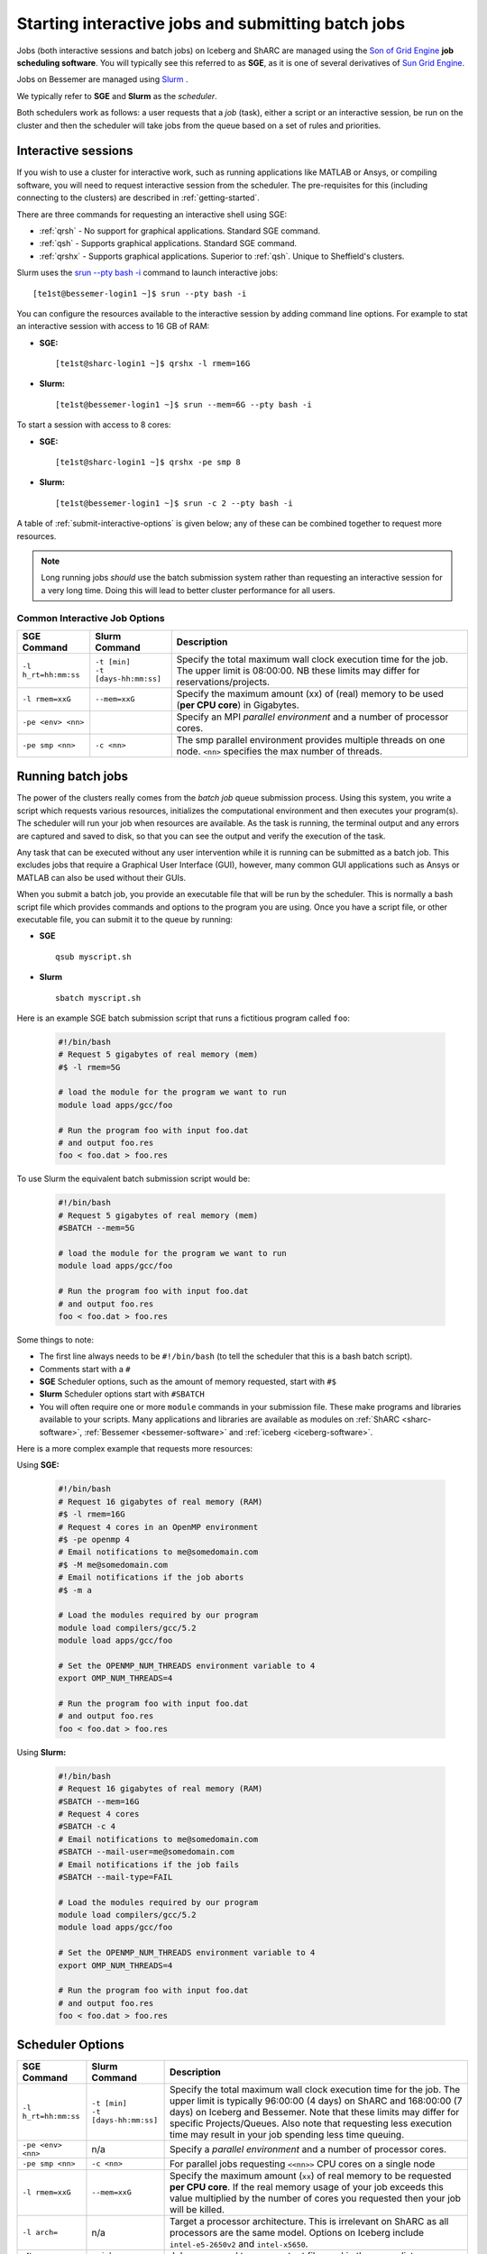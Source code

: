 .. _submit-queue:

Starting interactive jobs and submitting batch jobs
===================================================

Jobs (both interactive sessions and batch jobs) on Iceberg and ShARC 
are managed using the `Son of Grid Engine <https://arc.liv.ac.uk/trac/SGE>`_
**job scheduling software**.  You will typically see this referred to as
**SGE**, as it is one of several derivatives of `Sun Grid Engine
<https://en.wikipedia.org/wiki/Oracle_Grid_Engine>`_.

Jobs on Bessemer are managed using `Slurm <https://slurm.schedmd.com>`_ .

We typically refer to **SGE** and **Slurm** as the *scheduler*.

Both schedulers work as follows: a user requests that a *job* (task), either a script or an
interactive session, be run on the cluster and then the scheduler will take jobs from
the queue based on a set of rules and priorities.

.. _submit-interactive:

Interactive sessions
--------------------

If you wish to use a cluster for interactive work, such as running applications
like MATLAB or Ansys, or compiling software, you will need to request
interactive session from the scheduler.  The pre-requisites for this (including
connecting to the clusters) are described in :ref:`getting-started`.

There are three commands for requesting an interactive shell using SGE: 

* :ref:`qrsh` - No support for graphical applications.  Standard SGE command.
* :ref:`qsh` - Supports graphical applications.  Standard SGE command.
* :ref:`qrshx` - Supports graphical applications. Superior to :ref:`qsh`.  Unique to Sheffield's clusters.  

Slurm uses the `srun --pty bash -i <https://slurm.schedmd.com/srun.html>`_  command to launch interactive jobs: ::

    [te1st@bessemer-login1 ~]$ srun --pty bash -i

You can configure the resources available to the interactive session by
adding command line options.
For example to stat an interactive session with access to 16 GB of RAM:

* **SGE:** ::

    [te1st@sharc-login1 ~]$ qrshx -l rmem=16G

* **Slurm:** ::

    [te1st@bessemer-login1 ~]$ srun --mem=6G --pty bash -i

To start a session with access to 8 cores: 

* **SGE:** ::

    [te1st@sharc-login1 ~]$ qrshx -pe smp 8

* **Slurm:** ::

    [te1st@bessemer-login1 ~]$ srun -c 2 --pty bash -i

A table of :ref:`submit-interactive-options` is given below; any of these can be
combined together to request more resources.

.. note::

    Long running jobs *should* use the batch submission system rather than
    requesting an interactive session for a very long time. Doing this will
    lead to better cluster performance for all users.


.. _submit-interactive-options:

Common Interactive Job Options
``````````````````````````````

====================== ======================== ================================================================
SGE Command            Slurm Command            Description
====================== ======================== ================================================================
``-l h_rt=hh:mm:ss``   | ``-t [min]``           Specify the total maximum wall clock execution time for the job.
                       | ``-t [days-hh:mm:ss]`` The upper limit is 08:00:00.  NB these limits may
                                                differ for reservations/projects.

``-l rmem=xxG``        ``--mem=xxG``            Specify the maximum amount (xx) of (real) memory to be
                                                used (**per CPU core**) in Gigabytes.

``-pe <env> <nn>``                              Specify an MPI *parallel environment* and a number of 
                                                processor cores.

``-pe smp <nn>``        ``-c <nn>``             The smp parallel environment provides multiple threads
                                                on one node. ``<nn>`` specifies the max number of
                                                threads.
====================== ======================== ================================================================

.. _submit-batch:

Running batch jobs
------------------

The power of the clusters really comes from the *batch job* queue submission process.
Using this system, you write a script which requests various resources, initializes the computational environment and then executes your program(s).
The scheduler will run your job when resources are available.
As the task is running, the terminal output and any errors are captured and
saved to disk, so that you can see the output and verify the execution of the
task.

Any task that can be executed without any user intervention while it is running
can be submitted as a batch job. This excludes jobs that require a
Graphical User Interface (GUI), however, many common GUI applications such as Ansys or MATLAB can also be
used without their GUIs.

When you submit a batch job, you provide an executable file that will be run by
the scheduler. This is normally a bash script file which provides commands and
options to the program you are using.
Once you have a script file, or other executable file, you can submit it to the queue by running:

* **SGE** ::

    qsub myscript.sh

* **Slurm** ::

    sbatch myscript.sh

Here is an example SGE batch submission script that runs a fictitious program called ``foo``:

   .. code-block:: bash

    #!/bin/bash
    # Request 5 gigabytes of real memory (mem)
    #$ -l rmem=5G

    # load the module for the program we want to run
    module load apps/gcc/foo

    # Run the program foo with input foo.dat
    # and output foo.res
    foo < foo.dat > foo.res

To use Slurm the equivalent batch submission script would be:

   .. code-block:: bash

    #!/bin/bash
    # Request 5 gigabytes of real memory (mem)
    #SBATCH --mem=5G

    # load the module for the program we want to run
    module load apps/gcc/foo

    # Run the program foo with input foo.dat
    # and output foo.res
    foo < foo.dat > foo.res


Some things to note:

* The first line always needs to be ``#!/bin/bash`` (to tell the scheduler that this is a bash batch script).
* Comments start with a ``#``
* **SGE** Scheduler options, such as the amount of memory requested, start with ``#$``
* **Slurm** Scheduler options start with ``#SBATCH``
* You will often require one or more ``module`` commands in your submission file. 
  These make programs and libraries available to your scripts.  
  Many applications and libraries are available as modules on 
  :ref:`ShARC <sharc-software>`, :ref:`Bessemer <bessemer-software>` and :ref:`iceberg <iceberg-software>`.

Here is a more complex example that requests more resources:

Using **SGE:**

   .. code-block:: bash

    #!/bin/bash
    # Request 16 gigabytes of real memory (RAM)
    #$ -l rmem=16G
    # Request 4 cores in an OpenMP environment
    #$ -pe openmp 4
    # Email notifications to me@somedomain.com
    #$ -M me@somedomain.com
    # Email notifications if the job aborts
    #$ -m a

    # Load the modules required by our program
    module load compilers/gcc/5.2
    module load apps/gcc/foo

    # Set the OPENMP_NUM_THREADS environment variable to 4
    export OMP_NUM_THREADS=4

    # Run the program foo with input foo.dat
    # and output foo.res
    foo < foo.dat > foo.res

Using **Slurm:**

   .. code-block:: bash

    #!/bin/bash
    # Request 16 gigabytes of real memory (RAM)
    #SBATCH --mem=16G
    # Request 4 cores 
    #SBATCH -c 4
    # Email notifications to me@somedomain.com
    #SBATCH --mail-user=me@somedomain.com
    # Email notifications if the job fails
    #SBATCH --mail-type=FAIL

    # Load the modules required by our program
    module load compilers/gcc/5.2
    module load apps/gcc/foo

    # Set the OPENMP_NUM_THREADS environment variable to 4
    export OMP_NUM_THREADS=4

    # Run the program foo with input foo.dat
    # and output foo.res
    foo < foo.dat > foo.res


Scheduler Options
-----------------

====================== ======================== ====================================================================
SGE Command            Slurm Command            Description
====================== ======================== ====================================================================
``-l h_rt=hh:mm:ss``   | ``-t [min]``           Specify the total maximum wall clock execution time for the job.
                       | ``-t [days-hh:mm:ss]`` The upper limit is typically 96:00:00 (4 days) on ShARC
                                                and 168:00:00 (7 days) on Iceberg and Bessemer.  Note that these 
                                                limits may differ for specific Projects/Queues.  
                                                Also note that requesting less execution time may 
                                                result in your job spending less time queuing.

``-pe <env> <nn>``     n/a                      Specify a *parallel environment* and a number of 
                                                processor cores.

``-pe smp <nn>``       ``-c <nn>``              For parallel jobs requesting ``<<nn>>`` CPU cores on a single node

``-l rmem=xxG``        ``--mem=xxG``            Specify the maximum amount (``xx``) of real memory to be 
                                                requested **per CPU core**.
                                                If the real memory usage of your 
                                                job exceeds this value multiplied by the number of
                                                cores you requested then your job will be killed.

``-l arch=``           n/a                      Target a processor architecture. This is irrelevant on 
                                                ShARC as all processors are the same model.  Options 
                                                on Iceberg include ``intel-e5-2650v2`` and ``intel-x5650``.

``-N``                 ``--job-name=``          Job name, used to name output files and in the queue list.

``-j y[es]|n[o]``      ``-o [filename]``        Join the error and normal output into one file rather
                                                than two.

``-M``                 ``--mail-user=``         Email address to send notifications to.

``-m bea``             ``--mail-type=``         Type of notifications to send. 
                                                For SGE can be any combination of
                                                begin (``b``) end (``e``) or abort (``a``) i.e. 
                                                ``-m ea`` for end and abortion messages.

``-a``                 ``--begin=``             | Specify the earliest time for a job to start
                                                | SGE format:  ``[YYMMDDhhmm]``
                                                | Slurm format: ``YYYY-MM-DD[HH:MM[:SS]]``

``-wd working_dir``    ``--workdir=``           Execute  the  job  from  the  directory  specified

``-l excl=true``       ``--exclusive``          Request exclusive access to all nodes used by the job so
                                                no other jobs can run on them.  This can be useful for
                                                benchmarking purposes where you want to ensure that you
                                                have exclusive use of e.g. memory/IO buses.  Note that
                                                you still need to request CPU cores and memory to avoid
                                                being limited to just the default per job (one core
                                                and a set amount of RAM).  Also note that the use of
                                                this option will likely result in longer queuing times.
     
``-l hostname=``       ``--nodelist=``          Target a node by name. Not recommended for normal use.

====================== ======================== ====================================================================

The `Slurm docs <https://slurm.schedmd.com/sbatch.html>`_ have a complete list of available ``sbatch`` options.

Frequently Asked SGE Questions
------------------------------
**How many jobs can I submit at any one time**

You can submit up to 2000 jobs to the cluster, and the scheduler will allow up to 200 of your jobs to run simultaneously (we occasionally alter this value depending on the load on the cluster).

**How do I specify the processor type on Iceberg?**

Add the following line to your submission script ::

    #$ -l arch=intel-e5-2650v2

This specifies nodes that have the Ivybridge `E5-2650 CPU <http://ark.intel.com/products/75269/Intel-Xeon-Processor-E5-2650-v2-20M-Cache-2_60-GHz>`_.
All such nodes on Iceberg have 16 cores.

To only target the older, 12 core nodes that contain `X5650 CPUs <http://ark.intel.com/products/47922/Intel-Xeon-Processor-X5650-12M-Cache-2_66-GHz-6_40-GTs-Intel-QPI>`_ add the following line to your submission script ::

    #$ -l arch=intel-x5650


**How do I specify multiple email addresses for SGE job notifications?**

Specify each additional email with its own ``-M`` option ::

  #$ -M foo@example.com
  #$ -M bar@example.com

**I want email notifications but don't want to have to include my email address in every job submission script**

Create a file called ``.sge_request`` in the directory you submit your jobs from containing: ::

    -M my.personal@email.com -M my.work@sheffield.ac.uk

The ``-M`` parameter will be automatically supplied for all future job submissions.
Note that you still need to request email notifications using ``-m`` (see above).

**How do you ensure that an SGE job starts after a specified time?**

Add the following line to your submission script ::

    #$ -a time

but replace ``time`` with a time in the format ``MMDDhhmm``.

For example, for 22nd July at 14:10, you'd do ::

    #$ -a 07221410

This won't guarantee that it will run precisely at this time since that depends on available resources. It will, however, ensure that the job runs *after* this time. If your resource requirements aren't too heavy, it will be pretty soon after. When I tried it, it started about 10 seconds afterwards but this will vary.
